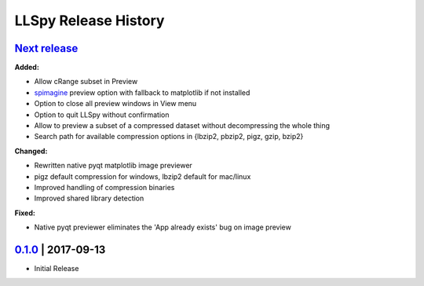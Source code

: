 LLSpy Release History
#####################

`Next release`_
===============

**Added:**

* Allow cRange subset in Preview
* `spimagine <https://github.com/maweigert/spimagine>`_ preview option with fallback to matplotlib if not installed
* Option to close all preview windows in View menu
* Option to quit LLSpy without confirmation
* Allow to preview a subset of a compressed dataset without decompressing the whole thing
* Search path for available compression options in {lbzip2, pbzip2, pigz, gzip, bzip2}

**Changed:**

* Rewritten native pyqt matplotlib image previewer
* pigz default compression for windows, lbzip2 default for mac/linux
* Improved handling of compression binaries
* Improved shared library detection

**Fixed:**

* Native pyqt previewer eliminates the 'App already exists' bug on image preview

`0.1.0`_ | 2017-09-13
=====================

* Initial Release


.. _Next release: https://github.com/tlambert03/llspy2/

.. _0.1.0: https://github.com/tlambert03/llspy2/releases/v0.1.0
